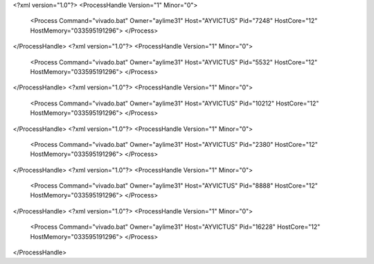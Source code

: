 <?xml version="1.0"?>
<ProcessHandle Version="1" Minor="0">
    <Process Command="vivado.bat" Owner="aylime31" Host="AYVICTUS" Pid="7248" HostCore="12" HostMemory="033595191296">
    </Process>
</ProcessHandle>
<?xml version="1.0"?>
<ProcessHandle Version="1" Minor="0">
    <Process Command="vivado.bat" Owner="aylime31" Host="AYVICTUS" Pid="5532" HostCore="12" HostMemory="033595191296">
    </Process>
</ProcessHandle>
<?xml version="1.0"?>
<ProcessHandle Version="1" Minor="0">
    <Process Command="vivado.bat" Owner="aylime31" Host="AYVICTUS" Pid="10212" HostCore="12" HostMemory="033595191296">
    </Process>
</ProcessHandle>
<?xml version="1.0"?>
<ProcessHandle Version="1" Minor="0">
    <Process Command="vivado.bat" Owner="aylime31" Host="AYVICTUS" Pid="2380" HostCore="12" HostMemory="033595191296">
    </Process>
</ProcessHandle>
<?xml version="1.0"?>
<ProcessHandle Version="1" Minor="0">
    <Process Command="vivado.bat" Owner="aylime31" Host="AYVICTUS" Pid="8888" HostCore="12" HostMemory="033595191296">
    </Process>
</ProcessHandle>
<?xml version="1.0"?>
<ProcessHandle Version="1" Minor="0">
    <Process Command="vivado.bat" Owner="aylime31" Host="AYVICTUS" Pid="16228" HostCore="12" HostMemory="033595191296">
    </Process>
</ProcessHandle>
